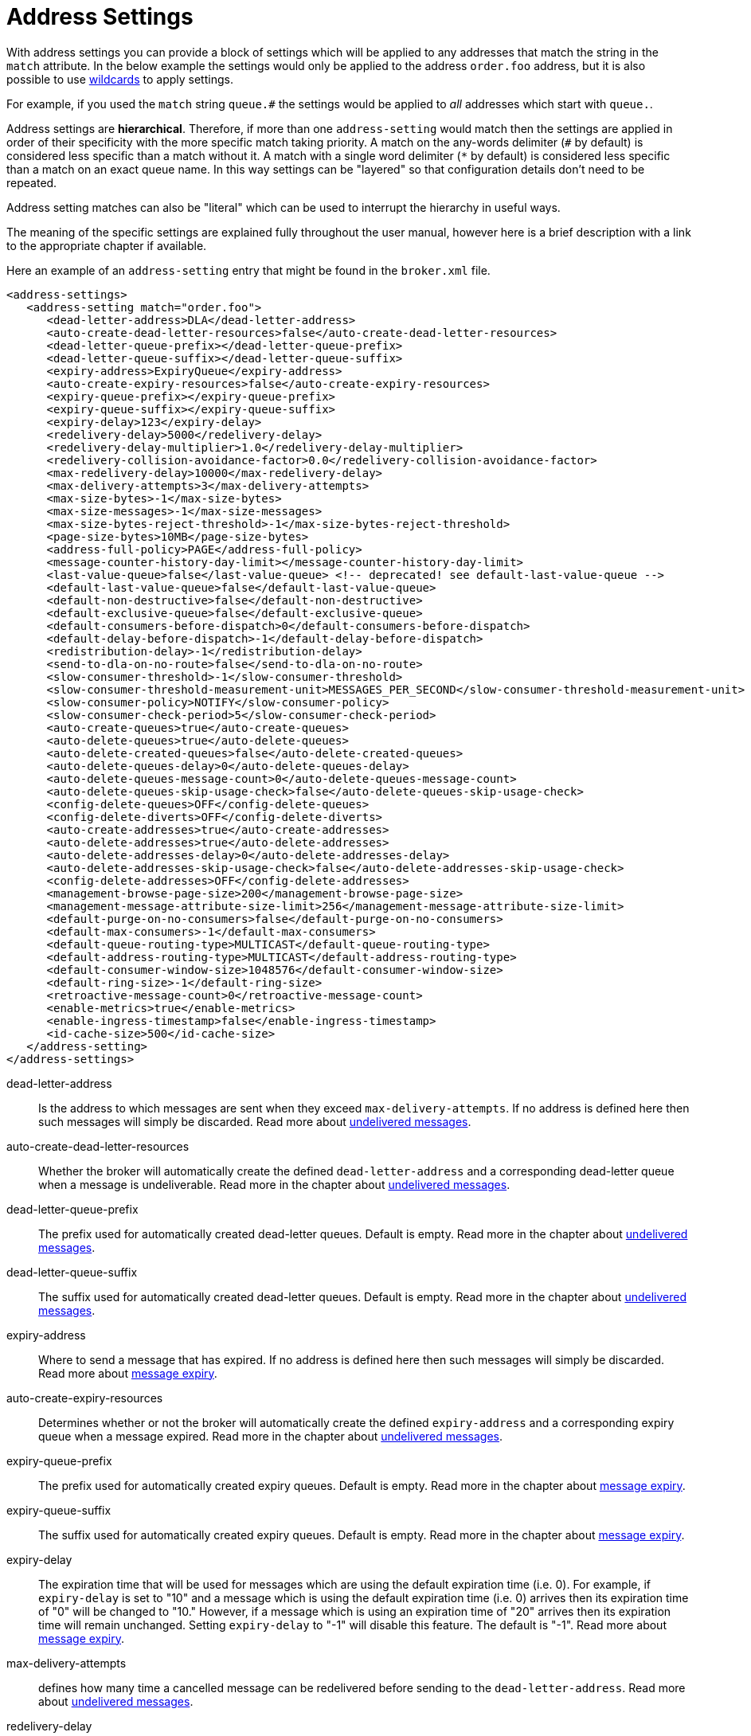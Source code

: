 = Address Settings
:idprefix:
:idseparator: -

With address settings you can provide a block of settings which will be applied to any addresses that match the string in the `match` attribute.
In the below example the settings would only be applied to the address `order.foo` address, but it is also possible to use xref:wildcard-syntax.adoc#wildcard-syntax[wildcards] to apply settings.

For example, if you used the `match` string `queue.#` the settings would be applied to _all_ addresses which start with `queue.`.

Address settings are *hierarchical*.
Therefore, if more than one `address-setting` would match then the settings are applied in order of their specificity with the more specific match taking priority.
A match on the any-words delimiter (`#` by default) is considered less specific than a match without it.
A match with a single word delimiter (`*` by default) is considered less specific than a match on an exact queue name.
In this way settings can be "layered" so that configuration details don't need to be repeated.

Address setting matches can also be "literal" which can be used to interrupt the hierarchy in useful ways.

The meaning of the specific settings are explained fully throughout the user manual, however here is a brief description with a link to the appropriate chapter if available.

Here an example of an `address-setting` entry that might be found in the `broker.xml` file.

[,xml]
----
<address-settings>
   <address-setting match="order.foo">
      <dead-letter-address>DLA</dead-letter-address>
      <auto-create-dead-letter-resources>false</auto-create-dead-letter-resources>
      <dead-letter-queue-prefix></dead-letter-queue-prefix>
      <dead-letter-queue-suffix></dead-letter-queue-suffix>
      <expiry-address>ExpiryQueue</expiry-address>
      <auto-create-expiry-resources>false</auto-create-expiry-resources>
      <expiry-queue-prefix></expiry-queue-prefix>
      <expiry-queue-suffix></expiry-queue-suffix>
      <expiry-delay>123</expiry-delay>
      <redelivery-delay>5000</redelivery-delay>
      <redelivery-delay-multiplier>1.0</redelivery-delay-multiplier>
      <redelivery-collision-avoidance-factor>0.0</redelivery-collision-avoidance-factor>
      <max-redelivery-delay>10000</max-redelivery-delay>
      <max-delivery-attempts>3</max-delivery-attempts>
      <max-size-bytes>-1</max-size-bytes>
      <max-size-messages>-1</max-size-messages>
      <max-size-bytes-reject-threshold>-1</max-size-bytes-reject-threshold>
      <page-size-bytes>10MB</page-size-bytes>
      <address-full-policy>PAGE</address-full-policy>
      <message-counter-history-day-limit></message-counter-history-day-limit>
      <last-value-queue>false</last-value-queue> <!-- deprecated! see default-last-value-queue -->
      <default-last-value-queue>false</default-last-value-queue>
      <default-non-destructive>false</default-non-destructive>
      <default-exclusive-queue>false</default-exclusive-queue>
      <default-consumers-before-dispatch>0</default-consumers-before-dispatch>
      <default-delay-before-dispatch>-1</default-delay-before-dispatch>
      <redistribution-delay>-1</redistribution-delay>
      <send-to-dla-on-no-route>false</send-to-dla-on-no-route>
      <slow-consumer-threshold>-1</slow-consumer-threshold>
      <slow-consumer-threshold-measurement-unit>MESSAGES_PER_SECOND</slow-consumer-threshold-measurement-unit>
      <slow-consumer-policy>NOTIFY</slow-consumer-policy>
      <slow-consumer-check-period>5</slow-consumer-check-period>
      <auto-create-queues>true</auto-create-queues>
      <auto-delete-queues>true</auto-delete-queues>
      <auto-delete-created-queues>false</auto-delete-created-queues>
      <auto-delete-queues-delay>0</auto-delete-queues-delay>
      <auto-delete-queues-message-count>0</auto-delete-queues-message-count>
      <auto-delete-queues-skip-usage-check>false</auto-delete-queues-skip-usage-check>
      <config-delete-queues>OFF</config-delete-queues>
      <config-delete-diverts>OFF</config-delete-diverts>
      <auto-create-addresses>true</auto-create-addresses>
      <auto-delete-addresses>true</auto-delete-addresses>
      <auto-delete-addresses-delay>0</auto-delete-addresses-delay>
      <auto-delete-addresses-skip-usage-check>false</auto-delete-addresses-skip-usage-check>
      <config-delete-addresses>OFF</config-delete-addresses>
      <management-browse-page-size>200</management-browse-page-size>
      <management-message-attribute-size-limit>256</management-message-attribute-size-limit>
      <default-purge-on-no-consumers>false</default-purge-on-no-consumers>
      <default-max-consumers>-1</default-max-consumers>
      <default-queue-routing-type>MULTICAST</default-queue-routing-type>
      <default-address-routing-type>MULTICAST</default-address-routing-type>
      <default-consumer-window-size>1048576</default-consumer-window-size>
      <default-ring-size>-1</default-ring-size>
      <retroactive-message-count>0</retroactive-message-count>
      <enable-metrics>true</enable-metrics>
      <enable-ingress-timestamp>false</enable-ingress-timestamp>
      <id-cache-size>500</id-cache-size>
   </address-setting>
</address-settings>
----

dead-letter-address::
Is the address to which messages are sent when they exceed `max-delivery-attempts`.
If no address is defined here then such messages will simply be discarded.
Read more about xref:undelivered-messages.adoc#configuring-dead-letter-addresses[undelivered messages].

auto-create-dead-letter-resources::
Whether the broker will automatically create the defined `dead-letter-address` and a corresponding dead-letter queue when a message is undeliverable.
Read more in the chapter about xref:undelivered-messages.adoc#message-redelivery-and-undelivered-messages[undelivered messages].

dead-letter-queue-prefix::
The prefix used for automatically created dead-letter queues.
Default is empty.
Read more in the chapter about xref:undelivered-messages.adoc#message-redelivery-and-undelivered-messages[undelivered messages].

dead-letter-queue-suffix::
The suffix used for automatically created dead-letter queues.
Default is empty.
Read more in the chapter about xref:undelivered-messages.adoc#message-redelivery-and-undelivered-messages[undelivered messages].

expiry-address::
Where to send a message that has expired.
If no address is defined here then such messages will simply be discarded.
Read more about xref:message-expiry.adoc#configuring-expiry-addresses[message expiry].

auto-create-expiry-resources::
Determines whether or not the broker will automatically create the defined `expiry-address` and a corresponding expiry queue when a message expired.
Read more in the chapter about xref:undelivered-messages.adoc#message-redelivery-and-undelivered-messages[undelivered messages].

expiry-queue-prefix::
The prefix used for automatically created expiry queues.
Default is empty.
Read more in the chapter about xref:message-expiry.adoc#message-expiry[message expiry].

expiry-queue-suffix::
The suffix used for automatically created expiry queues.
Default is empty.
Read more in the chapter about xref:message-expiry.adoc#message-expiry[message expiry].

expiry-delay::
The expiration time that will be used for messages which are using the default expiration time (i.e. 0).
For example, if `expiry-delay` is set to "10" and a message which is using the default expiration time (i.e. 0) arrives then its expiration time of "0" will be changed to "10." However, if a message which is using an expiration time of "20" arrives then its expiration time will remain unchanged.
Setting `expiry-delay` to "-1" will disable this feature.
The default is "-1".
Read more about xref:message-expiry.adoc#configuring-expiry-addresses[message expiry].

max-delivery-attempts::
defines how many time a cancelled message can be redelivered before sending to the `dead-letter-address`.
Read more about xref:undelivered-messages.adoc#configuring-dead-letter-addresses[undelivered messages].

redelivery-delay::
defines how long to wait before attempting redelivery of a cancelled message.
Default is `0`.
Read more about xref:undelivered-messages.adoc#configuring-delayed-redelivery[undelivered messages].

redelivery-delay-multiplier::
The number by which the `redelivery-delay` will be multiplied on each subsequent redelivery attempt.
Default is `1.0`.
Read more about xref:undelivered-messages.adoc#configuring-delayed-redelivery[undelivered messages].

redelivery-collision-avoidance-factor::
defines an additional factor used to calculate an adjustment to the `redelivery-delay` (up or down).
Default is `0.0`.
Valid values are between 0.0 and 1.0.
Read more about xref:undelivered-messages.adoc#configuring-delayed-redelivery[undelivered messages].

max-size-bytes::
max-size-messages::
page-size-bytes::
max-read-page-messages::
max-read-page-bytes::
All these are used to configure paging on an address.
This is explained in the xref:paging.adoc#configuration[paging documentation].

max-size-bytes-reject-threshold::
is used with the address full `BLOCK` policy, the maximum size (in bytes) an address can reach before messages start getting rejected.
Works in combination with `max-size-bytes` *for AMQP clients only*.
Default is `-1` (i.e. no limit).

address-full-policy::
This attribute can have one of the following values: `PAGE`, `DROP`, `FAIL` or `BLOCK` and determines what happens when an address where `max-size-bytes` is specified becomes full.
The default value is `PAGE`.
If the value is `PAGE` then further messages will be paged to disk.
If the value is `DROP` then further messages will be silently dropped.
If the value is `FAIL` then further messages will be dropped and an exception will be thrown on the client-side.
If the value is `BLOCK` then client message producers will block when they try and send further messages.
See the xref:flow-control.adoc#flow-control[Flow Control] and xref:paging.adoc#paging[Paging] chapters for more info.

message-counter-history-day-limit::
is the number of days to keep message counter history for this address assuming that `message-counter-enabled` is `true`.
Default is `0`.

default-last-value-queue::
Whether a queue only uses last values or not.
Default is `false`.
This value can be overridden at the queue level using the `last-value` boolean.
Read more about xref:last-value-queues.adoc#last-value-queues[last value queues].

default-exclusive-queue::
Whether a queue will serve only a single consumer.
Default is `false`.
This value can be overridden at the queue level using the `exclusive` boolean.
Read more about xref:exclusive-queues.adoc#exclusive-queues[exclusive queues].

default-consumers-before-dispatch::
The number of consumers needed on a queue bound to the matching address before messages will be dispatched to those consumers.
Default is `0`.
This value can be overridden at the queue level using the `consumers-before-dispatch` boolean.
This behavior can be tuned using `delay-before-dispatch` on the queue itself or by using the `default-delay-before-dispatch` address-setting.

default-delay-before-dispatch::
The number of milliseconds the broker will wait for the configured number of consumers to connect to the matching queue before it will begin to dispatch messages.
Default is `-1` (wait forever).

redistribution-delay::
How long to wait when the last consumer is closed on a queue before redistributing any messages.
Default is `-1`.
Read more about xref:clusters.adoc#message-redistribution[clusters].

send-to-dla-on-no-route::
If a message is sent to an address, but the server does not route it to any queues (e.g. there might be no queues bound to that address, or none of the queues have filters that match) then normally that message would be discarded.
However, if this parameter is `true` then such a message will instead be sent to the `dead-letter-address` (DLA) for that address, if it exists.
Default is `false`.

slow-consumer-threshold::
The minimum rate of message consumption allowed before a consumer is considered "slow."
Measured in units specified by the slow-consumer-threshold-measurement-unit configuration option.
Default is `-1`  (i.e. disabled); any other value must be greater than 0 to ensure a queue has messages, and it is the actual consumer that is slow.
A value of 0 will allow a consumer with no messages pending to be considered slow.
Read more about xref:slow-consumers.adoc#detecting-slow-consumers[slow consumers].

slow-consumer-threshold-measurement-unit::
The units used to measure the  slow-consumer-threshold.
Valid options are:
+
* MESSAGES_PER_SECOND
* MESSAGES_PER_MINUTE
* MESSAGES_PER_HOUR
* MESSAGES_PER_DAY

+
If no unit is specified the default MESSAGES_PER_SECOND will be used.
Read more about xref:slow-consumers.adoc#detecting-slow-consumers[slow consumers].

slow-consumer-policy::
What should happen when a slow consumer is detected.
`KILL` will kill the consumer's connection (which will obviously impact any other client threads using that same connection).
`NOTIFY` will send a CONSUMER_SLOW management notification which an application could receive and take action with.
Read more about xref:slow-consumers.adoc#detecting-slow-consumers[slow consumers].

slow-consumer-check-period::
How often to check for slow consumers on a particular queue.
Measured in _seconds_.
Default is `5`.
+
NOTE: This should be at least 2x the maximum time it takes a consumer to process 1 message.
For example, if the `slow-consumer-threshold` is set to 1 and the `slow-consumer-threshold-measurement-unit` is set to `MESSAGES_PER_MINUTE` then this should be set to at least 2 x 60s i.e. 120s.
Read more about xref:slow-consumers.adoc#detecting-slow-consumers[slow consumers].

auto-create-queues::
Whether or not the broker should automatically create a queue when a message is sent or a consumer tries to connect to a queue whose name fits the address `match`.
Queues which are auto-created are durable, non-temporary, and non-transient.
Default is `true`.
+
NOTE: automatic queue creation does _not_ work for the core client.
The core API is a low-level API and is not meant to have such automation.

auto-delete-queues::
Whether or not the broker should automatically delete auto-created queues when they have both 0 consumers and the message count is  less than or equal to `auto-delete-queues-message-count`.
Default is `true`.

auto-delete-created-queues::
Whether or not the broker should automatically delete created queues when they have both 0 consumers and the message count is  less than or equal to `auto-delete-queues-message-count`.
Default is `false`.

auto-delete-queues-delay::
How long to wait (in milliseconds) before deleting auto-created queues after the queue has 0 consumers and the message count is  less than or equal to `auto-delete-queues-message-count`.
Default is `0` (delete immediately).
The broker's `address-queue-scan-period` controls how often (in milliseconds) queues are scanned for potential deletion.
Use `-1` to disable scanning.
The default scan value is `30000`.

auto-delete-queues-message-count::
The message count that the queue must be  less than or equal to before deleting auto-created queues.
To disable message count check `-1` can be set.
Default is `0` (empty queue).

auto-delete-queues-skip-usage-check::
A queue will only be auto-deleted by  default if it has actually been "used." A queue is considered "used" if any messages have been sent to it or any consumers have connected to it during its life.
However, there are use-cases where it's useful to skip this check.
When set to `true` it is *imperative* to also set `auto-delete-queues-delay` to a value greater than `0` otherwise queues may be deleted almost immediately after being created.
In this case the queue will be deleted based on when it was created rather then when it was last "used." Default is `false`.
+
NOTE: the above auto-delete address settings can also be configured  individually at the queue level when a client auto creates the queue.
+
For Core API it is exposed in createQueue methods.
+
For Core JMS you can set it using the destination queue attributes `my.destination?auto-delete=true&auto-delete-delay=120000&auto-delete-message-count=-1`

config-delete-queues::
How the broker should handle queues deleted on config reload, by delete policy: `OFF` or `FORCE`.
Default is `OFF`.
Read more about xref:config-reload.adoc#configuration-reload[configuration reload].

config-delete-diverts::
How the broker should handle diverts deleted on config reload, by delete policy: `OFF` or `FORCE`.
Default is `OFF`.
Read more about xref:config-reload.adoc#configuration-reload[configuration reload].

auto-create-addresses::
Whether or not the broker should automatically create an address when a message is sent to or a consumer tries to consume from a queue which is mapped to an address whose name fits the address `match`.
Default is `true`.
+
NOTE: automatic address creation does _not_ work for the core client.
The core API is a low-level API and is not meant to have such automation.

auto-delete-addresses::
Whether or not the broker should automatically delete auto-created addresses once the address no longer has any queues.
Default is `true`.

auto-delete-addresses-delay::
How long to wait (in milliseconds) before deleting auto-created addresses after they no longer have any queues.
Default is `0` (delete immediately).
The broker's `address-queue-scan-period` controls how often (in milliseconds) addresses are scanned for potential deletion.
Use `-1` to disable scanning.
The default scan value is `30000`.

auto-delete-addresses-skip-usage-check::
An address will only be auto-deleted by default if it has actually been "used." An address is considered "used" if any queues have been created on it during its life.
However, there are use-cases where it's useful to skip this check.
When set to `true` it is *imperative* to also set `auto-delete-addresses-delay` to a value greater than `0` otherwise addresses may be deleted almost immediately after being created.
In this case the address will be deleted based on when it was created rather then when it was last "used." Default is `false`.

config-delete-addresses::
How the broker should handle addresses deleted on config reload, by delete policy: `OFF` or `FORCE`.
Default is `OFF`.
Read more about xref:config-reload.adoc#configuration-reload[configuration reload].

management-browse-page-size::
is the number of messages a management resource can browse.
This is relevant for the `browse, list and count-with-filter` management methods exposed on the queue control.
Default is `200`.

management-message-attribute-size-limit::
is the number of bytes collected from the message for browse.
This is relevant for the `browse and list` management methods exposed on the queue control.
Message attributes longer than this value appear truncated.
Default is `256`.
Use `-1` to switch this limit off.
Note that memory needs to be allocated for all messages that are visible at a given moment.
Setting this value too high may impact the browser stability due to the large amount of memory that may be required to browse through many messages.

default-purge-on-no-consumers::
defines a queue's default `purge-on-no-consumers` setting if none is provided on the queue itself.
Default is `false`.
This value can be overridden at the queue level using the `purge-on-no-consumers` boolean.
Read more about xref:address-model.adoc#non-durable-subscription-queue[this functionality].

default-max-consumers::
defines a queue's default `max-consumers` setting if none is provided on the  queue itself.
Default is `-1` (i.e. no limit).
This value can be overridden at the queue level using the `max-consumers` boolean.
Read more about xref:address-model.adoc#shared-durable-subscription-queue-using-max-consumers[this functionality].

default-queue-routing-type::
The routing-type for an auto-created queue if the broker is unable to determine the routing-type based on the client and/or protocol semantics.
Default is `MULTICAST`.
Read more about xref:address-model.adoc#routing-type[routing types].

default-address-routing-type::
The routing-type for an auto-created address if the broker is unable to determine the routing-type based on the client and/or protocol semantics.
Default is `MULTICAST`.
Read more about xref:address-model.adoc#routing-type[routing types].

default-consumer-window-size::
The default `consumerWindowSize` value  for a `CORE` protocol consumer, if not defined the default will be set to  1 MiB (1024 * 1024 bytes).
The consumer will use this value as the window size if the value is not set on the client.
Read more about xref:flow-control.adoc#flow-control[flow control].

default-ring-size::
The default `ring-size` value for any matching queue which doesn't have `ring-size` explicitly defined.
If not defined the default will be set to -1.
Read more about xref:ring-queues.adoc#ring-queue[ring queues].

retroactive-message-count::
The number of messages to preserve for future queues created on the matching address.
Defaults to 0.
Read more about xref:retroactive-addresses.adoc#retroactive-addresses[retroactive addresses].

enable-metrics::
determines whether or not metrics will be published to any configured metrics plugin for the matching address.
Default is `true`.
Read more about xref:metrics.adoc#metrics[metrics].

enable-ingress-timestamp::
determines whether or not the broker will add its time  to messages sent to the matching address.
When `true` the exact behavior will  depend on the specific protocol in use.
For AMQP messages the broker will add a `long` _message annotation_ named `x-opt-ingress-time`.
For core messages (used by the core and OpenWire protocols) the broker will add a long property named `_AMQ_INGRESS_TIMESTAMP`.
For STOMP messages the broker will add a frame header  named `ingress-timestamp`.
The value will be the number of milliseconds since the https://en.wikipedia.org/wiki/Unix_time[epoch].
Default is `false`.

id-cache-size::
defines the maximum size of the duplicate ID cache for an address, as each address has it's own cache
that helps to detect and prevent the processing of duplicate messages based on their unique identification.
By default, the `id-cache-size` setting inherits from the global `id-cache-size`, with a default of `20000`
elements if not explicitly configured. Read more about xref:duplicate-detection.adoc#configuring-the-duplicate-id-cache[duplicate id cache sizes].

## Literal Matches

A _literal_ match is a match that contains wildcards but should be applied _without regard_ to those wildcards. In other words, the wildcards should be ignored and the address settings should only be applied to the literal (i.e. exact) match.

This can be useful when an application uses a xref:wildcard-routing.adoc[wildcard address]. For example, if an application creates a multicast queue on the address `orders.#` and that queue needs a different configuration than other matching addresses like `orders.retail` and `orders.wholesale`. Generally speaking this kind of use-case is rare, but wildcard addresses are often used by MQTT clients, and this kind of configuration flexiblity is useful.

### Configuring a Literal Match

If you want to configure a literal match the first thing to do is to configure the `literal-match-markers` parameter in `broker.xml`. This defines the beginning and ending characters used to mark the literal match, e.g.:

[,xml]
----
<core>
   ...
   <literal-match-markers>()</literal-match-markers>
   ...
</core>
----

By default, no value is defined for `literal-match-markers` which means that literal matches are disabled by default. The value must be only 2 characters.

Once `literal-match-markers` is defined you can then use those markers in the `match` of the address setting, e.g.

[,xml]
----
<address-settings>
   <address-setting match="(orders.#)">
      <enable-metrics>true</enable-metrics>
   </address-setting>
   <address-setting match="orders.#">
      <enable-metrics>false</enable-metrics>
   </address-setting>
</address-settings>
----
Using these settings metrics will be enabled on the address `orders.#` and any queues bound directly on that address, but metrics will _not_ be enabled for other matching addresses like `orders.retail` or `orders.wholesale` and any queues bound to those addresses.